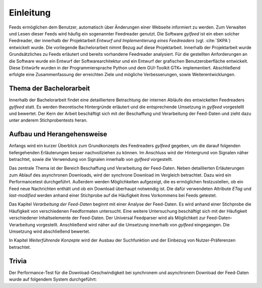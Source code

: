 **********
Einleitung
**********

Feeds ermöglichen dem Benutzer, automatisch über Änderungen einer Webseite informiert zu
werden. Zum Verwalten und Lesen dieser Feeds wird häufig ein sogenannter Feedreader
genutzt. Die Software *gylfeed* ist ein eben solcher Feedreader, der innerhalb
der Projektarbeit *Entwurf und Implementierung eines Feedreaders* (vgl.
:cite:`SKPA`) entwickelt wurde. Die vorliegende Bachelorarbeit nimmt Bezug auf
diese Projektarbeit. Innerhalb der Projektarbeit wurde Grundsätzliches zu Feeds erläutert
und bereits vorhandene Feedreader analysiert. Für die gestellten Anforderungen 
an die Software wurde ein Entwurf der Softwarearchitektur und ein Entwurf der 
grafischen Benutzeroberfläche entwickelt. Diese Entwürfe wurden in der Programmiersprache 
Python und dem GUI-Toolkit GTK+ implementiert. Abschließend erfolgte eine Zusammenfassung der
erreichten Ziele und mögliche Verbesserungen, sowie Weiterentwicklungen.


Thema der Bachelorarbeit
========================

Innerhalb der Bachelorarbeit findet eine detailliertere Betrachtung der internen
Abläufe des entwickelten Feedreaders *gylfeed* statt. Es werden theoretische
Hintergründe erläutert und die entsprechende Umsetzung in *gylfeed* vorgestellt
und bewertet. Der Kern der Arbeit beschäftigt sich mit der Beschaffung und
Verarbeitung der Feed-Daten und zieht dazu unter anderem Stichprobentests heran. 


Aufbau und Herangehensweise
=========================== 

Anfangs wird ein kurzer Überblick zum Grundkonzepts des
Feedreaders *gylfeed* gegeben, um die darauf folgenden tiefergehenden Erläuterungen
besser nachvollziehen zu können. Im Anschluss wird der Hintergrund von Signalen
näher betrachtet, sowie die Verwendung von Signalen innerhalb von *gylfeed* vorgestellt.

Das zentrale Thema ist der Bereich Beschaffung und Verarbeitung der Feed-Daten.
Neben detaillierten Erläuterungen zum Ablauf des asynchronen Downloads, wird der
synchrone Download im Vergleich betrachtet. Dazu wird ein Performancetest
durchgeführt. Außerdem werden Möglichkeiten
aufgezeigt, die es ermöglichen festzustellen, ob ein Feed neue Nachrichten
enthält und ob ein Download überhaupt notwendig ist. Die dafür verwendeten
Attribute *ETag* und *last-modified* werden anhand einer Stichprobe auf die
Häufigkeit ihres Vorkommens bei Feeds getestet.

Das Kapitel *Verarbeitung der Feed-Daten* beginnt mit einer Analyse der
Feed-Daten. Es wird anhand einer Stichprobe die Häufigkeit von verschiedenen
Feedformaten untersucht. Eine weitere Untersuchung beschäftigt sich mit der
Häufigkeit verschiedener Inhaltselemente der Feed-Daten. Der Universal
Feedparser wird als Möglichkeit zur Feed-Daten-Verarbeitung vorgestellt.
Anschließend wird näher auf die Umsetzung innerhalb von *gylfeed* eingegangen.
Die Umsetzung wird abschließend bewertet.

In Kapitel *Weiterführende Konzepte* wird der Ausbau der Suchfunktion und der
Einbezug von Nutzer-Präferenzen betrachtet.


Trivia
======

Der Performance-Test für die Download-Geschwindigkeit bei synchronem und
asynchronem Download der Feed-Daten wurde auf folgendem System durchgeführt:



